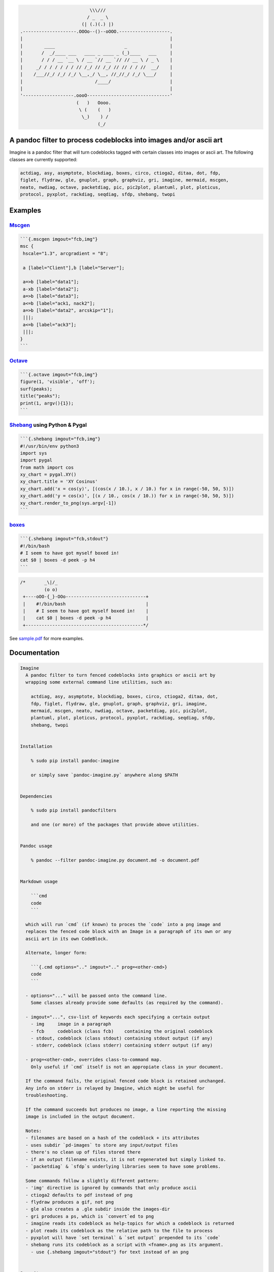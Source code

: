.. code:: stdout

                                              \\\///
                                             / _  _ \
                                           (| (.)(.) |)
                    .--------------------.OOOo--()--oOOO.-------------------.
                    |                                                       |
                    |        ____                          _                |
                    |       /  _/____ ___   ____ _ ____ _ (_)____   ___     |
                    |       / / / __ `__ \ / __ `// __ `// // __ \ / _ \    |
                    |     _/ / / / / / / // /_/ // /_/ // // / / //  __/    |
                    |    /___//_/ /_/ /_/ \__,_/ \__, //_//_/ /_/ \___/     |
                    |                           /____/                      |
                    |                                                       |
                    '-------------------.oooO-------------------------------'
                                         (   )   Oooo.
                                          \ (    (   )
                                           \_)    ) /
                                                 (_/

A pandoc filter to process codeblocks into images and/or ascii art
------------------------------------------------------------------

Imagine is a pandoc filter that will turn codeblocks tagged with certain
classes into images or ascii art. The following classes are currently
supported:

.. code:: __doc__

    actdiag, asy, asymptote, blockdiag, boxes, circo, ctioga2, ditaa, dot, fdp,
    figlet, flydraw, gle, gnuplot, graph, graphviz, gri, imagine, mermaid, mscgen,
    neato, nwdiag, octave, packetdiag, pic, pic2plot, plantuml, plot, ploticus,
    protocol, pyxplot, rackdiag, seqdiag, sfdp, shebang, twopi

Examples
--------

`Mscgen <http://www.mcternan.me.uk/mscgen/>`__
~~~~~~~~~~~~~~~~~~~~~~~~~~~~~~~~~~~~~~~~~~~~~~

.. code:: fcb

    ```{.mscgen imgout="fcb,img"}
    msc {
     hscale="1.3", arcgradient = "8";

     a [label="Client"],b [label="Server"];

     a=>b [label="data1"];
     a-xb [label="data2"];
     a=>b [label="data3"];
     a<=b [label="ack1, nack2"];
     a=>b [label="data2", arcskip="1"];
     |||;
     a<=b [label="ack3"];
     |||;
    }
    ```

|image0|

`Octave <https://www.gnu.org/software/octave>`__
~~~~~~~~~~~~~~~~~~~~~~~~~~~~~~~~~~~~~~~~~~~~~~~~

.. code:: fcb

    ```{.octave imgout="fcb,img"}
    figure(1, 'visible', 'off');
    surf(peaks);
    title("peaks");
    print(1, argv(){1});
    ```

|image1|

`Shebang <http://www.google.com/search?q=linux+shebang>`__ using Python & Pygal
~~~~~~~~~~~~~~~~~~~~~~~~~~~~~~~~~~~~~~~~~~~~~~~~~~~~~~~~~~~~~~~~~~~~~~~~~~~~~~~

.. code:: fcb

    ```{.shebang imgout="fcb,img"}
    #!/usr/bin/env python3
    import sys
    import pygal
    from math import cos
    xy_chart = pygal.XY()
    xy_chart.title = 'XY Cosinus'
    xy_chart.add('x = cos(y)', [(cos(x / 10.), x / 10.) for x in range(-50, 50, 5)])
    xy_chart.add('y = cos(x)', [(x / 10., cos(x / 10.)) for x in range(-50, 50, 5)])
    xy_chart.render_to_png(sys.argv[-1])
    ```

|image2|

`boxes <http://boxes.thomasjensen.com>`__
~~~~~~~~~~~~~~~~~~~~~~~~~~~~~~~~~~~~~~~~~

.. code:: fcb

    ```{.shebang imgout="fcb,stdout"}
    #!/bin/bash
    # I seem to have got myself boxed in!
    cat $0 | boxes -d peek -p h4
    ```

.. code:: stdout

    /*       _\|/_
             (o o)
     +----oOO-{_}-OOo------------------------------+
     |    #!/bin/bash                              |
     |    # I seem to have got myself boxed in!    |
     |    cat $0 | boxes -d peek -p h4             |
     +--------------------------------------------*/

See `sample.pdf <examples/sample.pdf>`__ for more examples.

Documentation
-------------

.. code:: __doc__

    Imagine
      A pandoc filter to turn fenced codeblocks into graphics or ascii art by
      wrapping some external command line utilities, such as:

        actdiag, asy, asymptote, blockdiag, boxes, circo, ctioga2, ditaa, dot,
        fdp, figlet, flydraw, gle, gnuplot, graph, graphviz, gri, imagine,
        mermaid, mscgen, neato, nwdiag, octave, packetdiag, pic, pic2plot,
        plantuml, plot, ploticus, protocol, pyxplot, rackdiag, seqdiag, sfdp,
        shebang, twopi


    Installation

        % sudo pip install pandoc-imagine

        or simply save `pandoc-imagine.py` anywhere along $PATH


    Dependencies

        % sudo pip install pandocfilters

        and one (or more) of the packages that provide above utilities.


    Pandoc usage

        % pandoc --filter pandoc-imagine.py document.md -o document.pdf


    Markdown usage

        ```cmd
        code
        ```

      which will run `cmd` (if known) to proces the `code` into a png image and
      replaces the fenced code block with an Image in a paragraph of its own or any
      ascii art in its own CodeBlock.

      Alternate, longer form:

        ```{.cmd options=".." imgout=".." prog=<other-cmd>}
        code
        ```

      - options="..." will be passed onto the command line.
        Some classes already provide some defaults (as required by the command).

      - imgout="...", csv-list of keywords each specifying a certain output
        - img     image in a paragraph
        - fcb     codeblock (class fcb)    containing the original codeblock
        - stdout, codeblock (class stdout) containing stdout output (if any)
        - stderr, codeblock (class stderr) containing stderr output (if any)

      - prog=<other-cmd>, overrides class-to-command map.
        Only useful if `cmd` itself is not an appropiate class in your document.

      If the command fails, the original fenced code block is retained unchanged.
      Any info on stderr is relayed by Imagine, which might be useful for
      troubleshooting.

      If the command succeeds but produces no image, a line reporting the missing
      image is included in the output document.

      Notes:
      - filenames are based on a hash of the codeblock + its attributes
      - uses subdir `pd-images` to store any input/output files
      - there's no clean up of files stored there
      - if an output filename exists, it is not regenerated but simply linked to.
      - `packetdiag` & `sfdp`s underlying libraries seem to have some problems.

      Some commands follow a slightly different pattern:
      - 'img' directive is ignored by commands that only produce ascii
      - ctioga2 defaults to pdf instead of png
      - flydraw produces a gif, not png
      - gle also creates a .gle subdir inside the images-dir
      - gri produces a ps, which is `convert`ed to png
      - imagine reads its codeblock as help-topics for which a codeblock is returned
      - plot reads its codeblock as the relative path to the file to process
      - pyxplot will have `set terminal` & `set output` prepended to its `code`
      - shebang runs its codeblock as a script with <fname>.png as its argument.
        - use {.shebang imgout="stdout"} for text instead of an png


    Security

      Imagine just hands the fenced codeblocks to plotting tools to process or
      simply runs them as system scripts, as-is.

      Shebang's are inherently unsafe and most of the plotting tools implement their
      own 'little' languages, which can create beautiful images, but can also cause
      harm.

      There is no way to check for 'side effects' in advance, so make sure to check
      the fenced codeblocks before running them through the filter.


    Imagine class

    The imagine class puts documentation of topics at your fingertips, like so:

        ```imagine
        class
        ```

      Use `imagine` as class to get the module's docstring (ie this text) and/or one
      or more of the commands you're interested in, each on a separate line.

Individual Classes
------------------

.. code:: stdout

    Asy

        sudo-apt-get install asymptote
        http://asymptote.sourceforge.net/
        
        Runs asy -o <fname>.png [options] <fname>.asy
        Wraps:
        -  'asymptote' -> asy
        -  'asy' -> asy

    BlockDiag

        sudo pip install blockdiag nwdiag actdiag seqdiag
        http://blockdiag.com/
        
        Runs cmd -T png <fname>.txt -o <fname>.png
        Wraps:
        -  'actdiag' -> actdiag
        -  'blockdiag' -> blockdiag
        -  'rackdiag' -> rackdiag
        -  'seqdiag' -> seqdiag
        -  'packetdiag' -> packetdiag
        -  'nwdiag' -> nwdiag

    Boxes

        sudo apt-get install boxes
        http://boxes.thomasjensen.com
        
        Runs boxes [options] <fname>.boxes
        Wraps:
        -  'boxes' -> boxes

    Ctioga2

        sudo apt-get install ctioga2
        http://ctioga2.sourceforge.net
        
        Runs ctioga2 [options] -f <fname>.ctioga2
        Wraps:
        -  'ctioga2' -> ctioga2

    Ditaa

        sudo apt-get install ditaa
        http://ditaa.sourceforge.net
        
        Runs ditaa <fname>.ditaa <fname>.png -T [options]
        Wraps:
        -  'ditaa' -> ditaa

    Figlet

        sudo apt-get install figlet
        http://www.figlet.org
        
        Runs figlet [options] < code-text
        Wraps:
        -  'figlet' -> figlet

    Flydraw

        sudo apt-get install flydraw
        http://manpages.ubuntu.com/manpages/precise/man1/flydraw.1.html
        notes:
        - graphic data is printed to stdout
        - so 'stdout' in imgout option is silently ignored
        
        Runs flydraw [options] < code-text
        Wraps:
        -  'flydraw' -> flydraw

    Gle

        sudo apt-get install gle-graphics
        http://glx.sourceforge.net
        
        Runs gle -verbosity 0 -output <fname>.<fmt> <fname>.gle
        Wraps:
        -  'gle' -> gle

    GnuPlot

        sudo apt-get install gnuplot
        http://www.gnuplot.info
        notes:
        - graphic data is printed to stdout
        - so 'stdout' in imgout option is silently ignored
        
        Runs gnuplot [options] <fname>.gnuplot > <fname>.png
        Wraps:
        -  'gnuplot' -> gnuplot

    Graph

        sudo apt-get install plotutils
        https://www.gnu.org/software/plotutils
        notes:
        - graphic data is printed to stdout
        - so 'stdout' in imgout option is silently ignored
        
        Runs graph -T png [options] <fname>.graph
        Wraps:
        -  'graph' -> graph

    Graphviz

        sudo apt-get install graphviz
        http://graphviz.org
        
        Runs cmd [options] -T<fmt> <fname>.dot <fname>.<fmt>
        Wraps:
        -  'twopi' -> twopi
        -  'graphviz' -> dot
        -  'fdp' -> fdp
        -  'circo' -> circo
        -  'neato' -> neato
        -  'dot' -> dot
        -  'sfdp' -> sfdp

    Gri

        sudo apt-get install gri imagemagick
        http://gri.sourceforge.net
        - requires `convert` from imagemagick
        
        Runs gri -c 0 -b <fname>.gri
        Wraps:
        -  'gri' -> gri

    Imagine

        pip install pandoc-imagine
        https://github.com/hertogp/imagine
        
        Runs return documentation in a CodeBlock
        Wraps:
        -  'imagine' -> imagine

    Mermaid

        sudo nmp install mermaid
        https://knsv.github.io/mermaid (needs phantomjs)
        
        Runs mermaid -o <basedir> [options] <fname>.mermaid
        Wraps:
        -  'mermaid' -> mermaid

    MscGen

        sudo apt-get install mscgen
        http://www.mcternan.me.uk/mscgen
        
        Runs mscgen -T png -o <fname>.png <fname>.mscgen
        Wraps:
        -  'mscgen' -> mscgen

    Octave

        sudo apt-get install octave
        https://www.gnu.org/software/octave
        
        Runs octage --no-gui -q [options] <fname>.octave <fname>.png
        Wraps:
        -  'octave' -> octave

    Pic2Plot

        sudo apt-get install plotutils
        https://www.gnu.org/software/plotutils
        notes:
        - graphic data is printed to stdout
        - so 'stdout' in imgout option is silently ignored
        
        Runs pic2plot -T png [options] <fname>.pic2plot
        Wraps:
        -  'pic2plot' -> pic2plot
        -  'pic' -> pic2plot

    PlantUml

        sudo apt-get install plantuml
        http://plantuml.com
        
        Runs plantuml -t png <fname>.plantuml
        Wraps:
        -  'plantuml' -> plantuml

    Plot

        sudo apt-get install plotutils
        https://www.gnu.org/software/plotutils
        notes:
        - graphic data is printed to stdout
        - so 'stdout' in imgout option is silently ignored
        
        Runs plot -T png [options] <code-text-as-filename>
        Wraps:
        -  'plot' -> plot

    Ploticus

        sudo apt-get install ploticus
        http://ploticus.sourceforge.net/doc/welcome.html
        
        Runs ploticus -png -o <fname>.png [options] <fname>.ploticus
        Wraps:
        -  'ploticus' -> ploticus

    Protocol

        git clone https://github.com/luismartingarcia/protocol.git .
        python setup install
        https://github.com/luismartingarcia/protocol.git
        
        Runs protocol [options] code-text
        Wraps:
        -  'protocol' -> protocol

    PyxPlot

        sudo apt-get install pyxplot
        http://pyxplot.org.uk
        
        Runs pyxplot [options] <fname>.pyxplot
        Wraps:
        -  'pyxplot' -> pyxplot

    SheBang

        http://www.google.com/search?q=shebang+line
        
        Runs <fname>.shebang [options] <fname>.png
        Wraps:
        -  'shebang' -> shebang

.. |image0| image:: pd-images/48e1334a80a0ac5f5854e139f328920f9e7d67c4.png
.. |image1| image:: pd-images/97a5ccef8c2f73c2897bc3f07ebe27fb971d957b.png
.. |image2| image:: pd-images/8296b8c4e66da192e78d37c805a731fa3374e1c8.png

